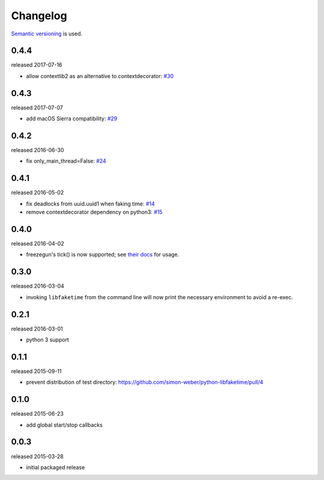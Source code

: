 .. :changelog:

Changelog
---------

`Semantic versioning <http://semver.org/>`__ is used.

0.4.4
+++++
released 2017-07-16

- allow contextlib2 as an alternative to contextdecorator: `\#30 <https://github.com/simon-weber/python-libfaketime/pull/30>`__

0.4.3
+++++
released 2017-07-07

- add macOS Sierra compatibility: `\#29 <https://github.com/simon-weber/python-libfaketime/pull/29>`__

0.4.2
+++++
released 2016-06-30

- fix only_main_thread=False: `\#24 <https://github.com/simon-weber/python-libfaketime/pull/24>`__

0.4.1
+++++
released 2016-05-02

- fix deadlocks from uuid.uuid1 when faking time: `\#14 <https://github.com/simon-weber/python-libfaketime/pull/14>`__
- remove contextdecorator dependency on python3: `\#15 <https://github.com/simon-weber/python-libfaketime/pull/15>`__

0.4.0
+++++
released 2016-04-02

- freezegun's tick() is now supported; see `their docs <https://github.com/spulec/freezegun/blob/f1f5148720dd715cfd6dc03bf1861dbedfaad493/README.rst#manual-ticks>`__ for usage.

0.3.0
+++++
released 2016-03-04

- invoking ``libfaketime`` from the command line will now print the necessary environment to avoid a re-exec.

0.2.1
+++++
released 2016-03-01

- python 3 support

0.1.1
+++++
released 2015-09-11

- prevent distribution of test directory: https://github.com/simon-weber/python-libfaketime/pull/4

0.1.0
+++++
released 2015-06-23

- add global start/stop callbacks

0.0.3
+++++
released 2015-03-28

- initial packaged release
